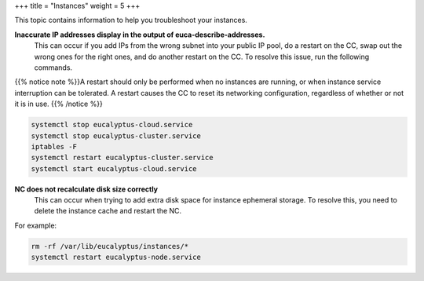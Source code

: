 +++
title = "Instances"
weight = 5
+++

..  _ts_intances:

This topic contains information to help you troubleshoot your instances.

**Inaccurate IP addresses display in the output of euca-describe-addresses.**
	This can occur if you add IPs from the wrong subnet into your public IP pool, do a restart on the CC, swap out the wrong ones for the right ones, and do another restart on the CC. To resolve this issue, run the following commands. 

{{% notice note %}}A restart should only be performed when no instances are running, or when instance service interruption can be tolerated. A restart causes the CC to reset its networking configuration, regardless of whether or not it is in use. {{% /notice %}}

.. code::

  systemctl stop eucalyptus-cloud.service
  systemctl stop eucalyptus-cluster.service
  iptables -F
  systemctl restart eucalyptus-cluster.service
  systemctl start eucalyptus-cloud.service



**NC does not recalculate disk size correctly**
	This can occur when trying to add extra disk space for instance ephemeral storage. To resolve this, you need to delete the instance cache and restart the NC. 

For example: 



.. code::

  rm -rf /var/lib/eucalyptus/instances/* 
  systemctl restart eucalyptus-node.service               				




